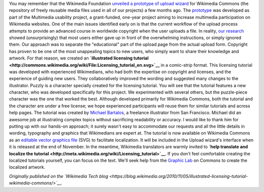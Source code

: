 .. title: Illustrated licensing tutorial for Wikimedia Commons
.. slug: illustrated-licensing-tutorial-for-wikimedia-commons
.. date: 2010-11-05 15:18:54
.. tags: Multimedia usability,Commons,Design
.. description: 
.. excerpt: A new illustrated licensing tutorial will soon guide new users through the basics of copyright and free licenses on Wikimedia Commons.

You may remember that the Wikimedia Foundation `unveiled a prototype of upload wizard <http://guillaumepaumier.com/2010/08/07/prototype-upload-wizard-unveiled-for-wikimedia-commons/>`__ for Wikimedia Commons (the repository of freely reusable media files used in all of our projects) a few months ago. The `prototype <http://commons.prototype.wikimedia.org/uwd/>`__ was developed as part of the Multimedia usability project, a grant-funded, one-year project aiming to increase multimedia participation on Wikimedia websites. One of the main issues identified early on is that the current workflow of the upload process attempts to provide an advanced course in worldwide copyright when the user uploads a file. In reality, `our research <http://usability.wikimedia.org/wiki/Multimedia:UX_study,_June_2010>`__ showed (unsurprisingly) that most users either gave up in front of the overwhelming instructions, or simply ignored them. Our approach was to separate the "educational" part of the upload page from the actual upload form. Copyright has proven to be one of the most unappealing topics to new users, who simply want to share their knowledge and artwork. For that reason, we created an **`illustrated licensing tutorial <http://commons.wikimedia.org/wiki/File:Licensing_tutorial_en.svg>`__** in a comic-strip format. This licensing tutorial was developed with experienced Wikimedians, who had both the expertise on copyright and licenses, and the experience of guiding new users. They collaboratively improved the wording and suggested many changes to the illustrator. |A character with a puzzle-piece head sharing artwork with many people| Puzzly is a character specially created for the licensing tutorial. You will see that the tutorial features a new character, who was developed specifically for this project. We experimented with several others, but the puzzle-piece character was the one that worked the best. Although developed primarily for Wikimedia Commons, both the tutorial and the character are under a free license; we hope experienced participants will reuse them for similar tutorials and across help pages. The tutorial was created by `Michael Bartalos <http://bartalosillustration.com>`__, a freelance illustrator from San Francisco. Michael did an awesome job at illustrating complex topics without sacrificing readability or accuracy. I would like to thank him for putting up with our hands-on approach; it surely wasn't easy to accommodate our requests and all the little details in wording, typography and graphics that Wikimedians are expert at. The tutorial is now available on Wikimedia Commons as an `editable vector graphics file <http://commons.wikimedia.org/wiki/File:Licensing_tutorial_en.svg>`__ (SVG) to facilitate localization. It will be included in the Upload wizard's interface when it is released at the end of November. In the meantime, Wikimedia translators are warmly invited to **`help translate and localize the tutorial <http://meta.wikimedia.org/wiki/Licensing_tutorial>`__**. If you don't feel comfortable creating the localized tutorials yourself, you can focus on the text. We'll seek help from the `Graphic Lab <http://commons.wikimedia.org/wiki/Commons:Graphic_Lab>`__ on Commons to create the localized artwork.

*Originally published on the `Wikimedia Tech blog <https://blog.wikimedia.org/2010/11/05/illustrated-licensing-tutorial-wikimedia-commons/>`__.*

.. |A character with a puzzle-piece head sharing artwork with many people| image:: http://blog.wikimedia.org/wp-content/uploads/2010/11/puzzly_sharing.png
   :target: http://commons.wikimedia.org/wiki/File:Licensing_tutorial_en.svg
